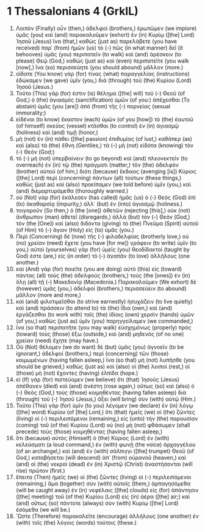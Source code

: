 * 1 Thessalonians 4 (GrkIL)
:PROPERTIES:
:ID: GrkIL/52-1TH04
:END:

1. Λοιπὸν (Finally) οὖν (then,) ἀδελφοί (brothers,) ἐρωτῶμεν (we implore) ὑμᾶς (you) καὶ (and) παρακαλοῦμεν (exhort) ἐν (in) Κυρίῳ ([the] Lord) Ἰησοῦ (Jesus) ἵνα (that,) καθὼς (just as) παρελάβετε (you have received) παρ᾽ (from) ἡμῶν (us) τὸ (-) πῶς (in what manner) δεῖ (it behooves) ὑμᾶς (you) περιπατεῖν (to walk) καὶ (and) ἀρέσκειν (to please) Θεῷ (God,) καθὼς (just as) καὶ (even) περιπατεῖτε (you walk [now],) ἵνα (so) περισσεύητε (you should abound) μᾶλλον (more.)
2. οἴδατε (You know) γὰρ (for) τίνας (what) παραγγελίας (instructions) ἐδώκαμεν (we gave) ὑμῖν (you,) διὰ (through) τοῦ (the) Κυρίου (Lord) Ἰησοῦ (Jesus.)
3. Τοῦτο (This) γάρ (for) ἐστιν (is) θέλημα ([the] will) τοῦ (-) Θεοῦ (of God,) ὁ (the) ἁγιασμὸς (sanctification) ὑμῶν (of you:) ἀπέχεσθαι (To abstain) ὑμᾶς (you [are]) ἀπὸ (from) τῆς (-) πορνείας (sexual immorality;)
4. εἰδέναι (to know) ἕκαστον (each) ὑμῶν (of you [how]) τὸ (the) ἑαυτοῦ (of himself) σκεῦος (vessel) κτᾶσθαι (to control) ἐν (in) ἁγιασμῷ (holiness) καὶ (and) τιμῇ (honor,)
5. μὴ (not) ἐν (in) πάθει ([the] passion) ἐπιθυμίας (of lust,) καθάπερ (as) καὶ (also) τὰ (the) ἔθνη (Gentiles,) τὰ (-) μὴ (not) εἰδότα (knowing) τὸν (-) Θεόν (God;)
6. τὸ (-) μὴ (not) ὑπερβαίνειν (to go beyond) καὶ (and) πλεονεκτεῖν (to overreach) ἐν (in) τῷ (the) πράγματι (matter,) τὸν (the) ἀδελφὸν (brother) αὐτοῦ (of him,) διότι (because) ἔκδικος (avenging [is]) Κύριος ([the] Lord) περὶ (concerning) πάντων (all) τούτων (these things,) καθὼς (just as) καὶ (also) προείπαμεν (we told before) ὑμῖν (you,) καὶ (and) διεμαρτυράμεθα (thoroughly warned.)
7. οὐ (Not) γὰρ (for) ἐκάλεσεν (has called) ἡμᾶς (us) ὁ (-) Θεὸς (God) ἐπὶ (to) ἀκαθαρσίᾳ (impurity,) ἀλλ᾽ (but) ἐν (into) ἁγιασμῷ (holiness.)
8. τοιγαροῦν (So then,) ὁ (the [one]) ἀθετῶν (rejecting [this],) οὐκ (not) ἄνθρωπον (man) ἀθετεῖ (disregards,) ἀλλὰ (but) τὸν (-) Θεὸν (God,) τὸν (the [One]) καὶ (also) διδόντα (giving) τὸ (the) Πνεῦμα (Spirit) αὐτοῦ (of Him) τὸ (-) ἅγιον (Holy) εἰς (to) ὑμᾶς (you.)
9. Περὶ (Concerning) δὲ (now) τῆς (-) φιλαδελφίας (brotherly love,) οὐ (no) χρείαν (need) ἔχετε (you have [for me]) γράφειν (to write) ὑμῖν (to you,) αὐτοὶ (yourselves) γὰρ (for) ὑμεῖς (you) θεοδίδακτοί (taught by God) ἐστε (are,) εἰς (in order) τὸ (-) ἀγαπᾶν (to love) ἀλλήλους (one another.)
10. καὶ (And) γὰρ (for) ποιεῖτε (you are doing) αὐτὸ (this) εἰς (toward) πάντας (all) τοὺς (the) ἀδελφοὺς (brothers,) τοὺς (the [ones]) ἐν (in) ὅλῃ (all) τῇ (-) Μακεδονίᾳ (Macedonia.) Παρακαλοῦμεν (We exhort) δὲ (however) ὑμᾶς (you,) ἀδελφοί (brothers,) περισσεύειν (to abound) μᾶλλον (more and more,)
11. καὶ (and) φιλοτιμεῖσθαι (to strive earnestly) ἡσυχάζειν (to live quietly) καὶ (and) πράσσειν (to attend to) τὰ (the) ἴδια (own,) καὶ (and) ἐργάζεσθαι (to work with) ταῖς (the) ἰδίαις (own) χερσὶν (hands) ὑμῶν (of you,) καθὼς (just as) ὑμῖν (you) παρηγγείλαμεν (we commanded,)
12. ἵνα (so that) περιπατῆτε (you may walk) εὐσχημόνως (properly) πρὸς (toward) τοὺς (those) ἔξω (outside,) καὶ (and) μηδενὸς (of no one) χρείαν (need) ἔχητε (may have.)
13. Οὐ (Not) θέλομεν (we do want) δὲ (but) ὑμᾶς (you) ἀγνοεῖν (to be ignorant,) ἀδελφοί (brothers,) περὶ (concerning) τῶν (those) κοιμωμένων (having fallen asleep,) ἵνα (so that) μὴ (not) λυπῆσθε (you should be grieved,) καθὼς (just as) καὶ (also) οἱ (the) λοιποὶ (rest,) οἱ (those) μὴ (not) ἔχοντες (having) ἐλπίδα (hope.)
14. εἰ (If) γὰρ (for) πιστεύομεν (we believe) ὅτι (that) Ἰησοῦς (Jesus) ἀπέθανεν (died) καὶ (and) ἀνέστη (rose again,) οὕτως (so) καὶ (also) ὁ (-) Θεὸς (God,) τοὺς (those) κοιμηθέντας (having fallen asleep) διὰ (through) τοῦ (-) Ἰησοῦ (Jesus,) ἄξει (will bring) σὺν (with) αὐτῷ (Him.)
15. Τοῦτο (This) γὰρ (for) ὑμῖν (to you) λέγομεν (we declare) ἐν (in) λόγῳ ([the] word) Κυρίου (of [the] Lord,) ὅτι (that) ἡμεῖς (we) οἱ (the) ζῶντες (living) οἱ (-) περιλειπόμενοι (remaining,) εἰς (unto) τὴν (the) παρουσίαν (coming) τοῦ (of the) Κυρίου (Lord) οὐ (no) μὴ (not) φθάσωμεν (shall precede) τοὺς (those) κοιμηθέντας (having fallen asleep,)
16. ὅτι (because) αὐτὸς (Himself) ὁ (the) Κύριος (Lord) ἐν (with) κελεύσματι (a loud command,) ἐν (with) φωνῇ (the voice) ἀρχαγγέλου (of an archangel,) καὶ (and) ἐν (with) σάλπιγγι ([the] trumpet) Θεοῦ (of God,) καταβήσεται (will descend) ἀπ᾽ (from) οὐρανοῦ (heaven,) καὶ (and) οἱ (the) νεκροὶ (dead) ἐν (in) Χριστῷ (Christ) ἀναστήσονται (will rise) πρῶτον (first.)
17. ἔπειτα (Then) ἡμεῖς (we) οἱ (the) ζῶντες (living) οἱ (-) περιλειπόμενοι (remaining,) ἅμα (together) σὺν (with) αὐτοῖς (them,) ἁρπαγησόμεθα (will be caught away) ἐν (in) νεφέλαις ([the] clouds) εἰς (for) ἀπάντησιν ([the] meeting) τοῦ (of the) Κυρίου (Lord) εἰς (in) ἀέρα ([the] air;) καὶ (and) οὕτως (so) πάντοτε (always) σὺν (with) Κυρίῳ ([the] Lord) ἐσόμεθα (we will be.)
18. Ὥστε (Therefore) παρακαλεῖτε (encourage) ἀλλήλους (one another) ἐν (with) τοῖς (the) λόγοις (words) τούτοις (these.)
